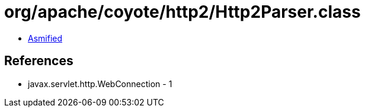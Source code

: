 = org/apache/coyote/http2/Http2Parser.class

 - link:Http2Parser-asmified.java[Asmified]

== References

 - javax.servlet.http.WebConnection - 1
